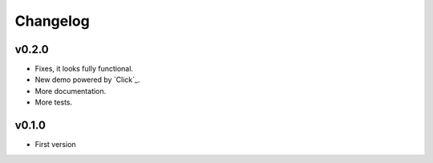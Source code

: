 Changelog
=========

.. _Click:: http://click.pocoo.org/

v0.2.0
------

* Fixes, it looks fully functional. 
* New demo powered by `Click`_.
* More documentation.
* More tests.

v0.1.0
------

* First version